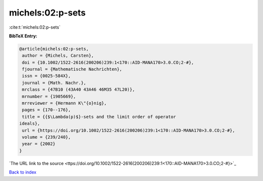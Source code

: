 michels:02:p-sets
=================

:cite:t:`michels:02:p-sets`

**BibTeX Entry:**

.. code-block:: bibtex

   @article{michels:02:p-sets,
    author = {Michels, Carsten},
    doi = {10.1002/1522-2616(200206)239:1<170::AID-MANA170>3.0.CO;2-#},
    fjournal = {Mathematische Nachrichten},
    issn = {0025-584X},
    journal = {Math. Nachr.},
    mrclass = {47B10 (43A40 43A46 46M35 47L20)},
    mrnumber = {1905669},
    mrreviewer = {Hermann K\"{o}nig},
    pages = {170--176},
    title = {{$\Lambda(p)$}-sets and the limit order of operator
   ideals},
    url = {https://doi.org/10.1002/1522-2616(200206)239:1<170::AID-MANA170>3.0.CO;2-#},
    volume = {239/240},
    year = {2002}
   }
`The URL link to the source <ttps://doi.org/10.1002/1522-2616(200206)239:1<170::AID-MANA170>3.0.CO;2-#}>`_


`Back to index <../By-Cite-Keys.html>`_
